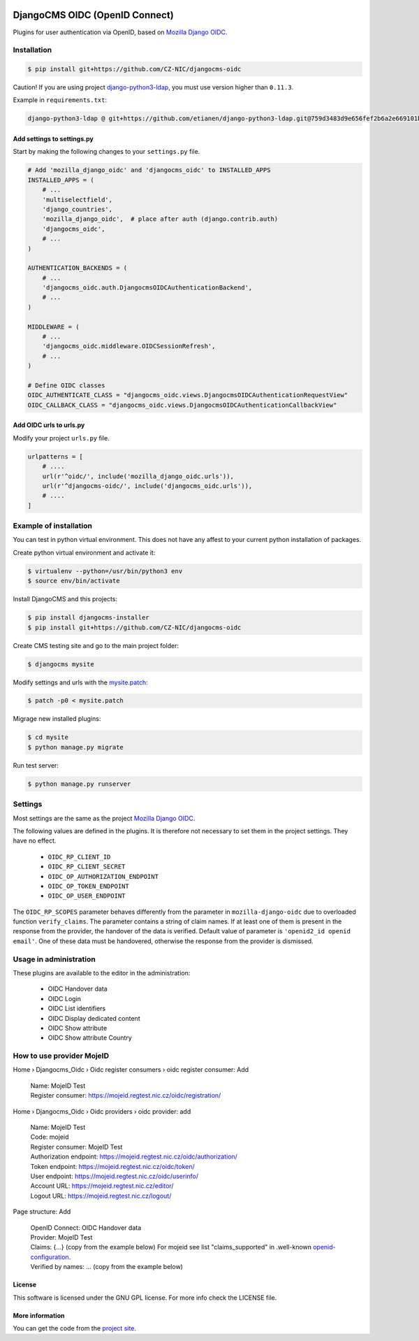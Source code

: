 .. image:: https://travis-ci.org/CZ-NIC/djangocms-oidc.svg?branch=master
   :alt: Build Status
   :target: https://travis-ci.org/CZ-NIC/djangocms-oidc

.. image:: https://codecov.io/gh/CZ-NIC/djangocms-oidc/branch/master/graph/badge.svg
   :alt: Coverage
   :target: https://codecov.io/gh/CZ-NIC/djangocms-oidc


===============================
DjangoCMS OIDC (OpenID Connect)
===============================

Plugins for user authentication via OpenID, based on `Mozilla Django OIDC <https://github.com/mozilla/mozilla-django-oidc/>`_.


Installation
============

.. code-block:: shell

    $ pip install git+https://github.com/CZ-NIC/djangocms-oidc


Caution! If you are using project `django-python3-ldap <https://github.com/etianen/django-python3-ldap>`_, you must use version higher than ``0.11.3``.

Example in ``requirements.txt``:

.. code-block:: python

    django-python3-ldap @ git+https://github.com/etianen/django-python3-ldap.git@759d3483d9e656fef2b6a2e669101bca3021d9d5


Add settings to settings.py
---------------------------

Start by making the following changes to your ``settings.py`` file.

.. code-block:: python

   # Add 'mozilla_django_oidc' and 'djangocms_oidc' to INSTALLED_APPS
   INSTALLED_APPS = (
       # ...
       'multiselectfield',
       'django_countries',
       'mozilla_django_oidc',  # place after auth (django.contrib.auth)
       'djangocms_oidc',
       # ...
   )

   AUTHENTICATION_BACKENDS = (
       # ...
       'djangocms_oidc.auth.DjangocmsOIDCAuthenticationBackend',
       # ...
   )

   MIDDLEWARE = (
       # ...
       'djangocms_oidc.middleware.OIDCSessionRefresh',
       # ...
   )

   # Define OIDC classes
   OIDC_AUTHENTICATE_CLASS = "djangocms_oidc.views.DjangocmsOIDCAuthenticationRequestView"
   OIDC_CALLBACK_CLASS = "djangocms_oidc.views.DjangocmsOIDCAuthenticationCallbackView"


Add OIDC urls to urls.py
---------------------------

Modify your project ``urls.py`` file.

.. code-block:: python

    urlpatterns = [
        # ....
        url(r'^oidc/', include('mozilla_django_oidc.urls')),
        url(r'^djangocms-oidc/', include('djangocms_oidc.urls')),
        # ....
    ]



Example of installation
=======================

You can test in python virtual environment. This does not have any affest to your current python installation of packages.

Create python virtual environment and activate it:

.. code-block:: shell

    $ virtualenv --python=/usr/bin/python3 env
    $ source env/bin/activate

Install DjangoCMS and this projects:

.. code-block:: shell

    $ pip install djangocms-installer
    $ pip install git+https://github.com/CZ-NIC/djangocms-oidc

Create CMS testing site and go to the main project folder:

.. code-block:: shell

    $ djangocms mysite

Modify settings and urls with the `mysite.patch <accessories/mysite.patch>`_:

.. code-block:: shell

    $ patch -p0 < mysite.patch

Migrage new installed plugins:

.. code-block:: shell

    $ cd mysite
    $ python manage.py migrate


Run test server:

.. code-block:: shell

    $ python manage.py runserver



Settings
========

Most settings are the same as the project `Mozilla Django OIDC <https://github.com/mozilla/mozilla-django-oidc/>`_.

The following values are defined in the plugins. It is therefore not necessary to set them in the project settings. They have no effect.

    * ``OIDC_RP_CLIENT_ID``
    * ``OIDC_RP_CLIENT_SECRET``
    * ``OIDC_OP_AUTHORIZATION_ENDPOINT``
    * ``OIDC_OP_TOKEN_ENDPOINT``
    * ``OIDC_OP_USER_ENDPOINT``

The ``OIDC_RP_SCOPES`` parameter behaves differently from the parameter in ``mozilla-django-oidc``
due to overloaded function ``verify_claims``. The parameter contains a string of claim names.
If at least one of them is present in the response from the provider, the handover of the data is verified.
Default value of parameter is ``'openid2_id openid email'``.
One of these data must be handovered, otherwise the response from the provider is dismissed.


Usage in administration
=======================

These plugins are available to the editor in the administration:

  * OIDC Handover data
  * OIDC Login
  * OIDC List identifiers
  * OIDC Display dedicated content
  * OIDC Show attribute
  * OIDC Show attribute Country

How to use provider MojeID
==========================

Home › Djangocms_Oidc › Oidc register consumers › oidc register consumer: Add

 | Name: MojeID Test
 | Register consumer: https://mojeid.regtest.nic.cz/oidc/registration/


Home › Djangocms_Oidc › Oidc providers › oidc provider: add

 | Name: MojeID Test
 | Code: mojeid
 | Register consumer: MojeID Test
 | Authorization endpoint: https://mojeid.regtest.nic.cz/oidc/authorization/
 | Token endpoint: https://mojeid.regtest.nic.cz/oidc/token/
 | User endpoint: https://mojeid.regtest.nic.cz/oidc/userinfo/
 | Account URL: https://mojeid.regtest.nic.cz/editor/
 | Logout URL: https://mojeid.regtest.nic.cz/logout/

Page structure: Add

 | OpenID Connect: OIDC Handover data
 | Provider: MojeID Test
 | Claims: {...} (copy from the example below) For mojeid see list "claims_supported" in .well-known `openid-configuration <https://mojeid.cz/.well-known/openid-configuration>`_.
 | Verified by names: ... (copy from the example below)


License
-------

This software is licensed under the GNU GPL license. For more info check the LICENSE file.


More information
----------------

You can get the code from the `project site <https://github.com/CZ-NIC/djangocms-oidc>`_.

